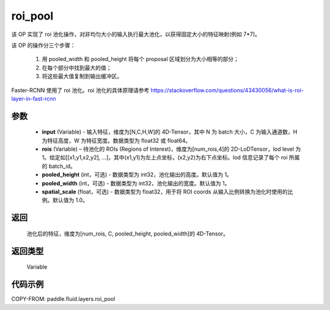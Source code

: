 .. _cn_api_fluid_layers_roi_pool:

roi_pool
-------------------------------

.. py:function:: paddle.fluid.layers.roi_pool(input, rois, pooled_height=1, pooled_width=1, spatial_scale=1.0)





该 OP 实现了 roi 池化操作，对非均匀大小的输入执行最大池化，以获得固定大小的特征映射(例如 7*7)。

该 OP 的操作分三个步骤：

    1. 用 pooled_width 和 pooled_height 将每个 proposal 区域划分为大小相等的部分；
    2. 在每个部分中找到最大的值；
    3. 将这些最大值复制到输出缓冲区。

Faster-RCNN 使用了 roi 池化。roi 池化的具体原理请参考 https://stackoverflow.com/questions/43430056/what-is-roi-layer-in-fast-rcnn

参数
::::::::::::

    - **input** (Variable) - 输入特征，维度为[N,C,H,W]的 4D-Tensor，其中 N 为 batch 大小，C 为输入通道数，H 为特征高度，W 为特征宽度。数据类型为 float32 或 float64。
    - **rois** (Variable) – 待池化的 ROIs (Regions of Interest)，维度为[num_rois,4]的 2D-LoDTensor，lod level 为 1。给定如[[x1,y1,x2,y2], ...]，其中(x1,y1)为左上点坐标，(x2,y2)为右下点坐标。lod 信息记录了每个 roi 所属的 batch_id。
    - **pooled_height** (int，可选) - 数据类型为 int32，池化输出的高度。默认值为 1。
    - **pooled_width** (int，可选) -  数据类型为 int32，池化输出的宽度。默认值为 1。
    - **spatial_scale** (float，可选) - 数据类型为 float32，用于将 ROI coords 从输入比例转换为池化时使用的比例。默认值为 1.0。

返回
::::::::::::
 池化后的特征，维度为[num_rois, C, pooled_height, pooled_width]的 4D-Tensor。

返回类型
::::::::::::
 Variable


代码示例
::::::::::::

COPY-FROM: paddle.fluid.layers.roi_pool

